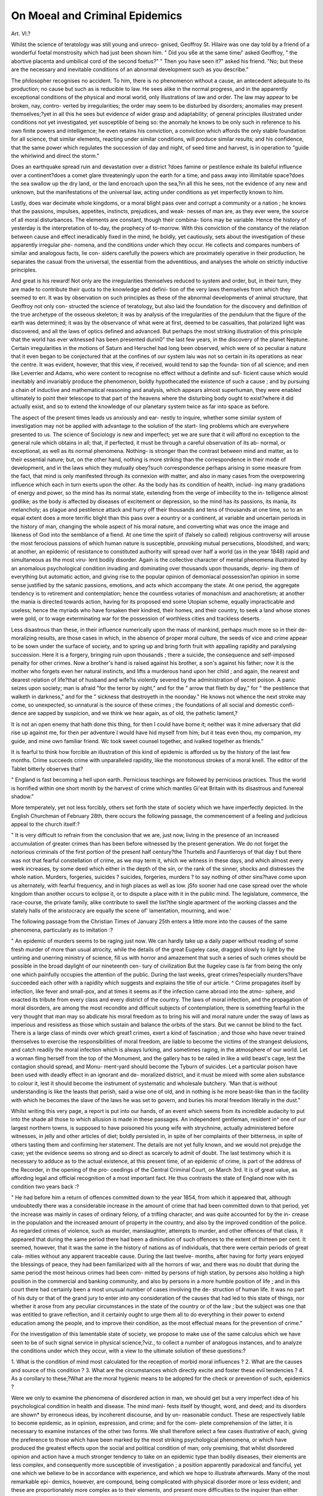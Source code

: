 On Moeal and Criminal Epidemics
=================================

Art. VI.?

Whilst the science of teratology was still young and unreco-
gnised, Geoffroy St. Hilaire was one day told by a friend of a
wonderful foetal monstrosity which had just been shown him.
" Did you s6e at the same time/' asked Geoffroy, " the abortive
placenta and umbilical cord of the second foetus?" " Then you
have seen it?" asked his friend. "No; but these are the
necessary and inevitable conditions of an abnormal development
such as you describe."

The philosopher recognises no accident. To him, there is no
phenomenon without a cause, an antecedent adequate to its
production; no cause but such as is reducible to law. He sees
alike in the normal progress, and in the apparently exceptional
conditions of the physical and moral world, only illustrations of
law and order. The law may appear to be broken, nay, contro-
verted by irregularities; the order may seem to be disturbed by
disorders; anomalies may present themselves;?yet in all this
he sees but evidence of wider grasp and adaptability; of general
principles illustrated under conditions not yet investigated, yet
susceptible of being so: the anomaly he knows to be only such
in reference to his own finite powers and intelligence; he even
retains his conviction, a conviction which affords the only stable
foundation for all science, that similar elements, reacting under
similar conditions, will produce similar results; and his confidence,
that the same power which regulates the succession of day and
night, of seed time and harvest, is in operation to "guide the
whirlwind and direct the storm."

Does an earthquake spread ruin and devastation over a district
?does famine or pestilence exhale its baleful influence over a
continent?does a comet glare threateningly upon the earth for
a time, and pass away into illimitable space?does the sea
swallow up the dry land, or the land encroach upon the sea,?in
all this he sees, not the evidence of any new and unknown, but
the manifestations of the universal law, acting under conditions
as yet imperfectly known to him.

Lastly, does war decimate whole kingdoms, or a moral blight
pass over and corrupt a community or a nation ; he knows that
the passions, impulses, appetites, instincts, prejudices, and weak-
nesses of man are, as they ever were, the source of all moral
disturbances. The elements are constant, though their combina-
tions may be variable. Hence the history of yesterday is the
interpretation of to-day, the prophecy of to-morrow. With this
conviction of the constancy of the relation between cause and
effect ineradicably fixed in the mind, he boldly, yet cautiously,
sets about the investigation of these apparently irregular phe-
nomena, and the conditions under which they occur. He collects
and compares numbers of similar and analogous facts, lie con-
siders carefully the powers which are proximately operative in
their production, he separates the casual from the universal, the
essential from the adventitious, and analyses the whole on
strictly inductive principles.

And great is his reward! Not only are the irregularities
themselves reduced to system and order, but, in their turn, they
are made to contribute their quota to the knowledge and defini-
tion of the very laws themselves from which they seemed to err.
It was by observation on such principles as these of the abnormal
developments of animal structure, that Geoffroy not only con-
structed the science of teratology, but also laid the foundation
for the discovery and definition of the true archetype of the
osseous skeleton; it was by analysis of the irregularities of the
pendulum that the figure of the earth was determined; it was by
the observance of what were at first, deemed to be casualties, that
polarized light was discovered, and all the laws of optics defined
and advanced. But perhaps the most striking illustration of this
principle that the world has ever witnessed has been presented
durin0" the last few years, in the discovery of the planet Neptune.
Certain irregularities in the motions of Saturn and Herschel had
long been observed, which were of so peculiar a nature that it even
began to be conjectured that at the confines of our system laiu was
not so certain in its operations as near the centre. It was evident,
however, that this view, if received, would tend to sap the founda-
tion of all science; and men like Leverrier and Adams, who
were content to recognise no effect without a definite and suf-
ficient cause which would inevitably and invariably produce the
phenomenon, boldly hypothecated the existence of such a cause ;
and by pursuing a chain of inductive and mathematical reasoning
and analysis, which appears almost superhuman, they were
enabled ultimately to point their telescope to that part of the
heavens where the disturbing body ought to exist?where it did
actually exist, and so to extend the knowledge of our planetary
system twice as far into space as before.

The aspect of the present times leads us anxiously and ear-
nestly to inquire, whether some similar system of investigation
may not be applied with advantage to the solution of the start-
ling problems which are everywhere presented to us. The science
of Sociology is new and imperfect; yet we are sure that it will
afford no exception to the general rule which obtains in all; that,
if perfected, it must be through a careful observation of its ab-
normal, or exceptional, as well as its normal phenomena. Nothing-
is stronger than the contrast between mind and matter, as to
their essential nature; but, on the other hand, nothing is more
striking than the correspondence in their mode of development,
and in the laws which they mutually obey?such correspondence
perhaps arising in some measure from the fact, that mind is only
manifested through its connexion with matter, and also in many
cases from the overpowering influence which each in turn exerts
upon the other. As the body has its condition of health, includ-
ing many gradations of energy and power, so the mind has its
normal state, extending from the verge of imbecility to the in-
telligence almost godlike; as the body is affected by diseases of
excitement or depression, so the mind has its passions, its mania,
its melancholy; as plague and pestilence attack and hurry off
their thousands and tens of thousands at one time, so to an
equal extent does a more terrific blight than this pass over a
eountry or a continent, at variable and uncertain periods in the
history of man, changing the whole aspect of his moral nature,
and converting what was once the image and likeness of God
into the semblance of a fiend. At one time the spirit of (falsely
so called) religious controversy will arouse the most ferocious
passions of which human nature is susceptible, provoking mutual
persecutions, bloodshed, and wars; at another, an epidemic of
resistance to constituted authority will spread over half a world
(as in the year 1848) rapid and simultaneous as the most viru-
lent bodily disorder. Again is the collective character of mental
phenomena illustrated by an anomalous psychological condition
invading and dominating over thousands upon thousands, depriv-
ing them of everything but automatic action, and giving rise to
the popular opinion of demoniacal possession?an opinion in some
sense justified by the satanic passions, emotions, and acts which
accompany the state. At one period, the aggregate tendency is
to retirement and contemplation; hence the countless votaries of
monachism and anachoretism; at another the mania is directed
towards action, having for its proposed end some Utopian scheme,
equally impracticable and useless; hence the myriads who have
forsaken their kindred, their homes, and their country, to seek a
land whose stones were gold, or to wage exterminating war for
the possession of worthless cities and trackless deserts.

Less disastrous than these, in their influence numerically upon
the mass of mankind, perhaps much more so in their de-
moralizing results, are those cases in which, in the absence of
proper moral culture, the seeds of vice and crime appear to be
sown under the surface of society, and to spring up and bring
forth fruit with appalling rapidity and paralysing succession.
Here it is a forgery, bringing ruin upon thousands ; there a
suicide, the consequence and self-imposed penalty for other
crimes. Now a brother's hand is raised against his brother, a
son's against his father; now it is the mother who forgets even
her natural instincts, and lifts a murderous hand upon her child ;
and again, the nearest and dearest relation of life?that of
husband and wife?is violently severed by the administration of
secret poison. A panic seizes upon society; man is afraid "for
the terror by night," and for the " arrow that flieth by day," for
" the pestilence that walketh in darkness," and for the " sickness
that destroyeth in the noonday." He knows not whence the
next stroke may come, so unexpected, so unnatural is the source
of these crimes ; the foundations of all social and domestic confi-
dence are sapped by suspicion, and we think we hear again, as of
old, the pathetic lament,?

It is not an open enemy that hath done this thing, for then I could
have borne it; neither was it mine adversary that did rise up against
me, for then per adventure I would have hid myself from him; but it
teas even thou, my companion, my guide, and mine own familiar
friend. Wc took sweet counsel together, and ivalked together as
friends."

It is fearful to think how forcible an illustration of this kind
of epidemic is afforded us by the history of the last few months.
Crime succeeds crime with unparalleled rapidity, like the
monotonous strokes of a moral knell. The editor of the Tablet
bitterly observes that?

" England is fast becoming a hell upon earth. Pernicious teachings
are followed by pernicious practices. Thus the world is horrified
within one short month by the harvest of crime which mantles Gi'eat
Britain with its disastrous and funereal shadow."

More temperately, yet not less forcibly, others set forth the
state of society which we have imperfectly depicted. In the
English Churchman of February 28th, there occurs the following
passage, the commencement of a feeling and judicious appeal to
the church itself:?

" It is very difficult to refrain from the conclusion that we are, just
now, living in the presence of an increased accumulation of greater
crimes than has been before witnessed by the present generation. We
do not forget the notorious criminals of the first portion of the
present half century?the Thurtells and Fauntleroys of that day f
but there was not that fearful constellation of crime, as we may
term it, which we witness in these days, and which almost every
week increases, by some deed which either in the depth of the sin,
or the rank of the sinner, shocks and distresses the whole nation.
Murders, forgeries, suicides ? suicides, forgeries, murders ? to say
nothing of other sins?have come upon us alternately, with fearful
frequency, and in high places as well as low. jSfo sooner had one
case spread over the whole kingdom than another occurs to eclipse
it, or to dispute a place with it in the public mind. The legislature,
commerce, the race-course, the private family, alike contribute to swell
the list?the single apartment of the working classes and the stately
halls of the aristocracy are equally the scene of' lamentation, mourning,
and woe.'

The following passage from the Christian Times of
January 25th enters a little more into the causes of the same
phenomena, particularly as to imitation :?

" An epidemic of murders seems to be raging just now. We can
hardly take up a daily paper without reading of some fresh murder of
more than usual atrocity, while the details of the great Eugeley case,
dragged slowly to light by the untiring and unerring ministry of
science, fill us with horror and amazement that such a series of such
crimes should be possible in the broad daylight of our nineteenth cen-
tury of civilization But the llugeley case is far from being the
only one which painfully occupies the attention of the public. During
the last weeks, great crimes?especially murders?have succeeded each
other with a rapidity which suggests and explains the title of our
article. ^ Crime propagates itself by infection, like fever and small-pox,
and at times it seems as if the infection came abroad into the atmo-
sphere, and exacted its tribute from every class and every district of
the country. The laws of moral infection, and the propagation of
moral disorders, are among the most recondite and difficult subjects
of contemplation; there is something fearful in the very thought
that man may so abdicate his moral freedom as to bring his will
and moral nature under the sway of laws as imperious and resistless
as those which sustain and balance the orbits of the stars. But we
cannot be blind to the fact. There is a large class of minds over which
great1 crimes, exert a kind of fascination ; and those who have never
trained themselves to exercise the responsibilities of moral freedom, are
liable to become the victims of the strangest delusions, and catch
readily the moral infection which is always lurking, and sometimes
raging, in the atmosphere of our world. Let a woman fling herself
from the top of the Monument, and the gallery has to be railed in
like a wild beast's cage, lest the contagion should spread, and Monu-
ment-yard should become the Tyburn of suicides. Let a particular
poison have been used with deadly effect in an ignorant and de-
moralized district, and it must be mixed with some alien substance
to colour it, lest it should become the instrument of systematic and
wholesale butchery. 'Man that is without understanding is like the
leasts that perish, said a wise one of old, and in nothing is he more
beast-like than in the facility with which he becomes the slave of
the laws he was set to govern, and buries his moral freedom literally
in the dust."

Whilst writing this very page, a report is put into our hands,
of an event which seems from its incredible audacity to put into
the shade all those to which allusion is made in these passages.
An independent gentleman, resident in^ one of our largest
northern towns, is supposed to have poisoned his young wife
with strychnine, actually administered before witnesses, in jelly
and other articles of diet; boldly persisted in, in spite of her
complaints of their bitterness, in spite of others tasting them
and confirming her statement. The details are not yet fully
known, and we would not prejudge the case; yet the evidence
seems so strong and so direct as scarcely to admit of doubt.
The last testimony which it is necessary to adduce as to the
actual existence, at this present time, of an epidemic of crime, is
part of the address of the Recorder, in the opening of the pro-
ceedings of the Central Criminal Court, on March 3rd. It is of
great value, as affording legal and official recognition of a most
important fact. He thus contrasts the state of England now with
its condition two years back :?

" He had before him a return of offences committed down to the year
1854, from which it appeared that, although undoubtedly there was a
considerable increase in the amount of crime that had been committed
down to that period, yet the increase was mainly in cases of ordinary
felony, of a trifling character, and was quite accounted for by the in-
crease in the population and the increased amount of property in the
country, and also by the improved condition of the police. As regarded
crimes of violence, such as murder, manslaughter, attempts to murder,
and other offences of that class, it appeared that during the same period
there had been a diminution of such offences to the extent of thirteen
per cent. It seemed, however, that it was the same in the history of
nations as of individuals, that there were certain periods of great cala-
mities without any apparent traceable cause. During the last twelve-
months, after having for forty years enjoyed the blessings of peace, they
had been familiarized with all the horrors of war, and there was no doubt
that during the same period the most heinous crimes had been com-
mitted by persons of high station, by persons also holding a high
position in the commercial and banking community, and also by
persons in a more humble position of life ; and in this court there
had certainly been a most unusual number of cases involving the de-
struction of human life. It was no part of his duty or that of the grand
jury to enter into any consideration of the causes that had led to this
state of things, nor whether it arose from any peculiar circumstances in
the state of the country or of the law ; but the subject was one that was
entitled to grave reflection, and it certainly ought to urge them all to
do everything in their power to extend education among the people,
and to improve their condition, as the most effectual means for the
prevention of crime."

For the investigation of this lamentable state of society, we
propose to make use of the same calculus which we have seen to
be of such signal service in physical science,?viz., to collect a
number of analogous instances, and to analyze the conditions
under which they occur, with a view to the ultimate solution of
these questions:?

1. What is the condition of mind most calculated for the
reception of morbid moral influences ?
2. What are the causes and source of this condition ?
3. What are the circumstances which directly excite and foster
these evil tendencies ?
4. As a corollary to these,?What are the moral hygienic
means to be adopted for the check or prevention of such,
epidemics ?

Were we only to examine the phenomena of disordered
action in man, we should get but a very imperfect idea of his
psychological condition in health and disease. The mind mani-
fests itself by thought, word, and deed; and its disorders are
shown* by erroneous ideas, by incoherent discourse, and by un-
reasonable conduct. These are respectively liable to become
epidemic, as in opinion, expression, and crime; and for the com-
plete comprehension of the latter, it is necessary to examine
instances of the other two forms. We shall therefore select a few
cases illustrative of each, giving the preference to those which
have been marked by the most striking psychological phenomena,
or which have produced the greatest effects upon the social and
political condition of man; only premising, that whilst disordered
opinion and action have a much stronger tendency to take on an
epidemic type than bodily diseases, their elements are less
complex, and consequently more susceptible of investigation ; a
position apparently paradoxical and fanciful, yet one which we
believe to be in accordance with experience, and which we hope
to illustrate afterwards. Many of the most remarkable epi-
demics, however, are compound, being complicated with physical
disorder more or less evident; and these are proportionately
more complex as to their elements, and present more difficulties
to the inquirer than either form taken separately.

Nations, like individuals, have their periods of insanity, excite-
ment, delusion, and recklessness.

" Whole communities suddenly fix their minds upon one object, and
go mad in its pursuit; millions of people become simultaneously im-
pressed with one delusion. We see one nation, from its highest to its
lowest members, with a fierce desire for military glory ; another as
suddenly becomes crazed upon a religious scruple; and neither of them
recovers its senses until it has shed rivers of blood, and sowed a
harvest of groans and tears to be reaped by its posterity."*

Pseudo-religion, opinion _ practical or speculative, life, pro-
perty, emotion, all become in turn the subject or the motive for
a maniacal epidemic. These collective or imitative tendencies
appeared very early in the world's history. According to Mai-
monides, the earth had not been peopled 300 years when all
turned with one accord to idolatry.. Though his account is some-
what fanciful, yet it affords a very probable theory of the origin
of the class of delusions which, in one form or other, have_kept
possession of mankind ever since.

" In those days the sons of Adam erred with great error, and the
counsel of the wise men became brutish; and their error was this:
they said, ' Forasmuch as Grod hath created these stars and spheres to
cjovem the world, and set them on high, it is meet that men should
laud and glorify and give them honour.' When this thing was come
up into their hearts, they began to build temples unto the stars, and
to offer sacrifice unto them, and to worship before them ; and this was
the root of idolatry. And after this they began to make images of
the stars, in temples and under trees, and assembled together and
worshipped them. And this thing teas spread through all the world;
so in process of time the glorious and fearful Name was forgotten."?
Maim. In Mishn.

Such was the first origin of idolatry and image worship. After
the flood the same tendency was quickly manifested, but under
circumstances which indicated a far greater moral perversion
and psychical deterioration than before; for this second falling
away was especially amongst a chosen people, who had witnessed
repeated instances of power which they knew could not reside in
wood and stone. " These be thy gods, O Israel," said one, with
the bitterest irony, " which brought thee up out of the land of
Egypt," pointing to the golden calf which he had been compelled
to"make. How severely were they satirized by their own pro-
* Mackay's " Popular Delusions."

phets ! Idolatry had now taken on its three typical forms?the
worship of imaginary powers, of carved images, and of the ani-
mate and inanimate objects of nature.

" I xoent in and saiv ; and behold every form of creeping things and
abominable beasts, and all the idols of the house of Israel, portrayed
upon the wall round about. And there stood before them seventy men
of the ancients of the house of Israel, icith every man his censer in his
hand; and a thick cloud of incense went up. And he brought me to
the gate ; and behold there sat women weeping for Tammuz (probably
Adonis). And he brought me to the inner court; and behold there
were men with their backs to the temple, and their faces toward the
east, and they worshipped the sun."

The same tendency is indicated in Isaiah's withering sarcasm:
" lie planteth an ash, and the rain doth nourish it. Then shall it
be for a man to burn ; for he will take thereof and ivarm himself; yea,
he kindleth it and baketh bread; yea, he maJceth a god and worshippeth
it; he maketh it a graven image andfalleth down thereto. He burnetii
part thereof in the fire; with part thereof he roasteth roast, and is
satisfied. And the residue thereof he maketh a god; he falleth down
and worshippeth it, and prayeth unto it, and saith, Deliver me, for
thou art my god

And to these imaginary deities they sacrificed their sons and
their daughters, causing them to pass through the fire. The
epidemic of speculative opinion, followed naturally by actual
crime, spread over the face of the whole earth; and in this general
falling away we find all the elements of the floods of crime
which at variable periods since then have well-nigh submerged
the moral world. What the condition of the earth was as to
general morals and tendencies just before the Christian era, we
may indicate by selecting the most refined and civilized of the
cities, Rome; and giving the impressions of their own writers,
and in their own language, for the vices alluded to are too gross
to be completely unveiled :?

" Cum leno accipiat mocelli bona, si capiendi
Jus nullum uxori, doctus spectare lacunar,
Doetus et ad calicem vigilanti stertere naso ;
Cum fas esse putet curam sperare cohortis,
Qui bona donavit praesepibus, "
And as to the reward of merit, and the mode in which public
trust was bestowed :?
" Aude aliquid brevibus Gryaris et carcere dignum,
Si vis esse aliquis ; probitas laudatur, et alget."

quando uberior vitiorum copia? quando
Major avaritise patuit sinus ?

But even under this thin veil we may not sully our page with
quotations illustrative of the special and universal vices of this
vaunted era.

In such a profligate time was Christianity introduced into the-
world ; and for once at least in the world's history the tendency
of the human mind to receive opinions collectively was directed
in a right channel. Promulgated by a few unlettered men?

opposed with all the violence of a corrupt priesthood and a pagan
court upholding doctrines which human nature felt to be
humiliating?persecuted even to the death?Christianity tri-
umphed, and became the religion of the civilized world. But it
was not for long that its purity was preserved; errors and heresies
crept in; and the doctrines which preached peace on earth and
goodwill towards men, were made the pretext for passions the
fiercest, persecutions the most diabolical, and wars the most san-
guinary that the earth has ever witnessed. There is no wrath
and bitterness equal to that which arises in (so-called) religious
controversy. Each opinion once promulgated spread like an
epidemic, and parties were found to murder each other in sup-
port of their respective views, with the more zeal and impla-
cability, the more incomprehensible and less important was the
subject of dispute. Ultimately the Christian and the heathen
could live without mutual persecution ; but the Monothelite and
and the Monophysite, the Pelagian and the Arian, ever viewed
each other with the most uncompromising hostility.

It would require a large volume even to mention the names
of the controversies which for centuries shook the church even to
its foundations; we can but briefly allude to a few events, re-
markable for their psychical characteristics, their rapid spread,
or their bearing upon epidemics of later times.

The Gnostics of the second century originated from the at-
tempt to combine the philosophy of the heathen world with the
faith of the Christian. This, as well as the sect of the Mani-
cheans, which arose in the third century, was chiefly remarkable
for the incredible rapidity with which it spread, and for its per-
sistency in spite of the severest methods used for its extirpation.

The fourth century is remarkable for the rapid increase of
superstition, the reinstitution of image worship, the adoration
paid to relics, and the many pious frauds, as they have been
termed, of the monks. At this time, too, originated that re-
markable and long-standing epidemic, which has ever since
exercised so powerful an influence over domestic relations and the
world generally?that of Monachism. Owing to the prevalence
of a certain mystical preaching, vast numbers of men and women
withdrew themselves from all society, endeavouring to live by
contemplation alone, and mortifying the body by hunger, thirst,
and labour. They were gradually reduced to system by Antony,
who prescribed rules for their conduct. Some, as the Ana-
cliorites, resisted all rule, lived separately, frequented the wildest
deserts, fed upon roots, and slept wherever the night overtook
them; and all this to avoid the sight of their fellow-creatures.
Other sects, as the Sarabaites, were guilty of the most licentious
practices, and were indeed profligates of the most abandoned
kind.

The fifth century produced one of the most extraordinary and
ridiculous manias that can well be conceived. Simeon, a monk,
adopted, as a mark of especial sanctity, the singular device of
spending thirty-seven years of his life on the top of a high pillar.
" Seduced by a false ambition, and utterly ignorant of true religion,
many of the inhabitants of Syria and Palestine followed the example
of this fanatic ; and what is almost incredible, this practice continued
in vogue till the twelfth century."?Mosheim, jEccles. Hist.

The rise and spread of Mahometanism in the seventh century
is one of the most remarkable instances of the rapid propagation
of ideas and principles. Doubtless the terror of Mahomet's arms,
and his repeated victories, were very irresistible arguments ; but
at the same time his law was wonderfully adapted to the corrupt
nature of man ; its requirements were few and easy, its articles of
faith simple, and its promised rewards marvellously acceptable
to the manners and customs of the Eastern nations, and their
favourite vices. " It is to be observed," says Mosheim, " further,
that the gross ignorance under which the Arabians, Syrians,
and Persians, and the greater part of the Eastern nations,
laboured at this time, rendered many an easy prey to the arti-
fice and eloquence of this bold adventurer." When we add to
this the dissensions and animosities amongst the Greeks, Nes-
torians, and others, which filled the East with carnage, assassina-
tions, and other enormities, such as made the very name of
Christianity detestable, we may cease to wonder at the spread of
of any new religion. Will not an attentive consideration of these
reasons in the aggregate suggest to the reflective mind the
source of some of the remarkable heresies of the present day, as
our Mormonism and Socialism, and the German Apostolico-
Baptism ??The epidemic of the eighth century was a violent
contest, which overspread the whole Christian world, between
* Trench, in his "Lectures on Words," has some remarks on this point of great
interest.

"This is a notable example of the manner in which moral contagion, spreading
from heart and manners, invades the popular language in the use, or rather mis-
use, of the word ' religion.' In these times, ' a religious person' did not mean one
who felt and allowed the bonds that bound him to God and his fellows, but one
who had taken peculiar vows upon him. A ' religious' house did not mean in the
Church of Rome a Christian household ordered in the fear of God, but a house in
which persons were gathered together according to the rule of some man. What
an awful light does this one word, so used, throw upon the entire state of mind
and habits of thought in those ages !"
the Iconoduli and the Iconoclast?, concerning image worship,
as their names imply. The ninth century presents to us the
origin of the trials of innocence, which for ages continued so
popular?by water, by single combat, by the fire ordeal, and by
the cross.

The first is of great interest, as being afterwards so universally
made use of, in the detection of supposed witches. The person
suspected of any crime was thrown into water, the right hand
bound to the left foot; if he sank, he was esteemed innocent; if
he floated, it was evidence of guilt. In the trial by duel, the
survivor was considered to have proved his innocence. In the
fire-ordeal, the accused person walked barefoot on heated plough-
shares, or held a ball of red-hot iron in his hand ; if innocent, these
feats would be accomplished without injury. In the last form of
trial, that by the cross, the contending parties were made to
stretch out their arms, and he that could continue in this pos-
ture the longest gained his cause.* The universal belief in the
infallibility of these tests is not the least singular feature in the
mental aspect of these ages.

In the tenth century a strange panic seized upon men's minds,
and produced the most disastrous effects. They conceived that the
end of the world was close at hand, and vast multitudes forsook all
their civil and domestic ties, gave their property to the church, and
repaired to Palestine, where they imagined they should be safer
than elsewhere. An eclipse of the sun or moon was considered
as the immediate precursor of the end of all things; the cities
were forsaken, and the wretched inhabitants did actually hide
themselves in caves and rocks. Others attempted to bribe the
Deity, by great gifts to the church; others pulled down palaces
and temples, saying that they were of no more use. " In a word,
no language is sufficient to express the confusion and despair
that tormented the minds of miserable mortals on this occasion/'
Consequent upon this was perhaps the most extraordinary
epidemic into which fanaticism ever ran. We have said that
vast multitudes left their homes to go to the Holy Land : not a
meteor fell across the sky, but sent whole hordes on the same
delusive errand. The hardships they suffered on the way were
almost incredible; yet they were exceeded by those experienced
from the Turks when they reached their destination. Perse-
cution of every kind awaited them; they were plundered and
beaten, and not allowed in most instances to enter Jerusalem.
By degrees, this particular epidemic dread began to subside, and
some of these pilgrims returned to Europe full of the indigni-
ties which they had received. Amongst them was an enthusiastic
and eloquent, perhaps half crazy monk, Peter the Hermit, who,
* A different account of the test of the cross is given by many writers, but this
appears to have been the original one.

on his return, convulsed Europe by his preaching and his story of
their wrongs. Then resulted a scene such as the world had never
witnessed. In the insane idea of wresting Palestine from the
Turks, countless myriads of fanatics left their homes, and tra-
versed Europe under circumstances unparalleled in the history
of man. Why should we dwell upon the details of the Crusades?
Hundreds of thousands perished on the way; the roads and fields
were heaped up with corpses; the rivers were dyed for miles
with their blood. Yet again and again schemes for the accom-
plishment of the same purpose were adopted: now the elements
were the lowest and vilest of the people?now the flower of
Europe's chivalry,?and again thousands of children formed a
separate crusade of their own. Millions of treasure were ex-
pended, and two millions of lives sacrificed, in the two hundred
years during which this disastrous moral epidemic prevailed.
And this ended!?the philanthropist would fain hope that such
a fearful convulsion would not pass without some purification of
the atmosphere.

Scarcely had the excitement of Europe subsided when another
scourge made its appearance. The great Plague, or Black Death,
of the fourteenth century, appeared in 1333 in China, and passing
over Asia westward, and over Europe and Africa, carried off about
one-fourth of the people. In Europe alone it is supposed that
twenty-five millions fell victims to this fearful pestilence.
All epidemic diseases have their moral aspect; and this one
was attended by a constellation of fanaticisms and delusions
such as man has never witnessed before or since. The belief in
witchcraft was already very prevalent, and there had been some
isolated persecutions directed towards it. But the specific moral
aberrations connected with this period were:?
1. The rise and spread of the Flagellants, or Whippers.
2. The wholesale murder of the Jews, on the suspicion of
having poisoned the water.
3. The dancing mania.

The compound aspect of these three has more than an ordi-
nary interest to the philosophic mind, arising from the fact, that
although the first two appear to be of a strictly 'psychical nature,
a somatic origin is indicated, from their extremely close con-
nexion with the latter, which was accompanied by the most
striking and uniform physical derangements, very analogous to
the phenomena of hysteria. The sect of the dancers, indeed,
seems to serve as a connecting link between mental and bodily
affections, and to lead by a natural transition to many of the
convulsive forms of religious worship with which the present
century is familiar, as the Jumpers, the Shakers, the preaching
The primary notion of the " Whippers" may be traced to the
fact, that for ages flagellation had been considered by the Church
the most appropriate punishment and atonement for vice. Horri-
fied by the ravages of the plague, in deadly terror of its advances,
the people thought to stop the vengeance (as it was supposed) of
Heaven by mortifications and penance. Almost simultaneously,
in many parts of Hungary and Germany, large masses of the
lowest orders of the people formed themselves into bodies, which
marched in procession through the cities, robed in sombre ap-
parel, covered with red crosses, bearing triple knotted scourges,
in which points of iron were fixed.

" It was not merely some individual parts of the country which
fostered them: all Germany, Hungary, Poland, Bohemia, Silesia, and
Flanders did homage to the mania. Ihe influence of this fanaticism
was great and threatening; resembling the excitement which called
all the inhabitants of Europe into the Deserts of Syria and Palestine
250 years before."?Hecker.

They performed penance twice a day, scourging themselves
and each other till the blood streamed from them; and this they
blasphemously said was mixed with the blood of the Saviour.
Flagellation was held to be superior to, and to supersede all
other observances; the priests were forsaken, and these "Brethren
of the Cross" absolved each other, and took possession of the
churches, where their enthusiastic songs affected greatly the
minds of the people.

As might be expected, all this speedily resolved itself into
licentiousness and crime. The Church and the secular arm com-
bined to put a stop to this universal phrenzy; veneration turned,
in many places, into persecution, and public burnings of the chief
instigators of the riots became common. During this and the
early part of the next century a constant contest was carried on
with them, but the sect was found most difficult to eradicate.
Simultaneously with these proceedings, was instituted a bloody
and barbarous persecution of the Jews. Amongst the other
absurd conjectures as to the source of the terrible pestilence
which was everywhere raging, the Jews were supposed to have
poisoned the wells or infected the air. They were pursued with
relentless cruelty?tortured, in many instances, into a confession
of crimes which had never been committed, and then burnt alive.
11 Whenever they were not burnt, they were at least banished; and
so, being compelled to wander about, they fell into the hands of the
country3people, who, without humanity, persecuted them with fire
and sword."?Hecker's JEpid.

In some places, driven to desperation, the Jews fired their
own quarter of the town, and so perished. At Strasbourg, 2000
were burnt alive in their own burial-ground. In Mayence, it is
supposed that 12,000 Jews were slaughtered by the Flagellants.
" At Eslingen, the whole Jewish community burned themselves in
their synagogue; and mothers were seen throwing their own children
on the pile, to prevent their being baptized, and then precipitating
themselves into the flames."?Hecker.

A singular feature presents itself in the progress of this epi-
demic persecution, as in that of witches, to be shortly noticed,?
viz., that after the rage had lasted some time, many confessed
voluntarily, and without torture, to the crimes of which their
countrymen were accused; and it even appears probable that
some actually attempted to commit them by putting certain
poisons into the waters. Apparently an irresistible impulse leads
to acts of this nature, from the constant dwelling of the mind
upon the accusations and reports on the subject. We meet with
analogous instances in all epidemics of crime, and it is not un-
frequent to meet with those who, from a morbid desire for
notoriety, will insist upon confessing crimes which have evi-
dently not been perpetrated, such as the murder of people still
living.

The humanity and good sense of Clement A' I. at last succeeded
in putting a stop to this wholesale butchery; but it was not till
after scores of thousands had fallen victims to the insane and
cruel delusion.

The Dancing Mania next claims attention. In his preface to
an account of this affection, Hecker makes some interesting
reflections, which we here quote :?

" These diseases afford a deep insight into the workings of the human
mind in a state of society; they expose a vulnerable part of man,?the
instinct of imitation,?and are therefore a ery nearly connected with
human life in the aggregate. It appeared worth while to describe
diseases which are propagated 011 the beams of light, on the wings of
thought, which convulse the mind by the excitement of the senses, and
wonderfully affect the nerves, the media of its will and feelings. It
seemed worth while to attempt to place these disorders between
the epidemics of a less refined origin, which affect the body more
than the soul, and all those passions and emotions which border
on the vast domain of disease, ready at every moment to pass the
boundary."

About 1374, at Aix-la-Chapelle, the singular spectacle was
presented, of groups of men and women, who would join hands,
forming a circle, and dance for hours together in wild delirium,
till they fell to the ground utterly exhausted.

" They then (says Hecker) complained of extreme oppression, and
groaned as if in the agonies of death, until they were swathed in cloths
bound tightly round their waists,?a practice resorted to on account of
the tympany which followed these spasmodic ravings; hut the by-
standers frequently relieved patients in a less artificial manner, by
thumping and trampling upon the parts affected."

It seems that in this and the analogous affections,?the
preaching mania in Sweden, _ the convulsive disorders in Shet-
land, and the convulsionnaires in Franee,?the most brutally
violent means were adopted for the removal of this tympany,
not only without pain to the sufferer, but with actual temporary
relief. Keferring to this last class, M. Littre says:

Ni les distensions ou les pressions a l'aide d'hommes vigoureux, ni
les supplices de l'estrapade, ni les coups portes avec des barres ou des
instruments lourds et contondans, n'etaient capables de leser, de
meurtrir, d'estropier les victimes volontaires." *

Many called out for heavy weights to be thrown upon them,
and for the blows to be administered with more force upon the
abdomen. A stone about thirty pounds in weight, called a pebble,
was in frequent use for this purpose.

This dancing mania rapidly spread over the Netherlands,
which were overrun with troops of half-naked dancers.

" At length the increasing number of the affected attracted no less
anxiety than the attention that was paid to them. They took poses-
sion of the religious houses, processions were instituted, masses were said
for them, and the disease?of the demoniac origin of which no one enter-
tained the least doubt?excited everywhere astonishment and horror.
They were much irritated at the sight of red colours, the influence of
which on the disordered nerves might lead us to imagine an extraordi-
nary accordance between this spasmodic malady and the condition of
infuriated animals."?Hecker, p. 89.

In this, as in all other epidemics, opportunity was found for
the wildest licentiousness; gross impostures mixed with the
real disease, and ultimately the resultant vices excited the in-
dignation of clergy and laity, who united to put a stop to the
disorders.

'? Meantime, the plague crept on, and found abundant food in the tone
of thought which prevailed in the fourteenth and fifteenth centuries,
causing a permanent disorder of the mind, and exhibiting, in those
cities to whose inhabitants it was a novelty, scenes as strange as they
were detestable."?Hecker.

Nothing affords a more striking illustration of the tendency
which opinion, emotion, and action have, to take on a collective
aspect, than the subject of Witchcraft, whether considered as
to its millions of votaries, its tens of thousands of persecutors, its
myriads of victims, or the curious psychological phenomena developed by the mutual reactions of these.

Europe for two centuries and a half brooded upon the idea, not only
that parted spirits walked the earth to meddle in the affairs of men, hut
that men had power to summon evil spirits to their aid to work woe
upon their fellows. An epidemic terror seized upon the nations; no
man thought himself secure, either in his person or his possessions,
from the machinations of the devil and his agents. Every calamity
that hefel him he attributed to a witch. France, Italy, Germany,
England, Scotland, and the far North, successively ran mad upon this
subject?thousands upon thousands of unhappy persons fell victims to
this cruel and absurd delusion."?Mackay's Popular Delusions.
The summary of belief was something to this effect. At the
command of any one who would sell his soul, in exchange for
certain services during a stated period, there were innumerable
demons?Wierus says only 7,405,926?incubi and succubi, that
is, male and female, taking on various forms, according to the
circumstances required?but if human, always imperfect in some
respect.

They were bound to obey any order, except to do good, in
which case they disobeyed, and visited their displeasure upon the
offender. At uncertain intervals?generally on the Friday night
?there were meetings, called the " Sabbath," at which those who
in the intervals had done sufficient evil were rewarded, and those
who had not, received chastisement from Satan himself, who
flogged them till they could neither sit nor stand. New-comers
were admitted by the ceremony of denying their salvation, spitting
upon the Bible, and vowing obedience to " the master." Their
amusement on these occasions was a dance of toads?their ban-
quet, things too disgusting to mention. A general examination
was made to know if each possessed "the mark," by which they
were recognised as the " Devil's own." This mark was insensible
to pain. Those who had it not, then received it. When the
cock crew, the Sabbath ended, and all disappeared.

The persecutions on account of witchcraft were carried on from
various motives?political, as in the extermination of the Sted-
inger in 1234, by Frederic II., assisted by the Duke of Brabant
and others ; and in that of the Templars, accused of sorcery by
Philip IV. of France and burned; religious, as in the persecu-
tions of the Waldenses under this pretext; and superstitious, as
in the innumerable trials for witchcraft with which the middle
ages abound. It is computed that during the prevalence of this
epidemic, at least one hundred thousand persons were burnt as
witches or sorcerers.

Illustrative of the strange psychological phenomena manifested
in the votaries of this belief, and their collective character, we
quote some facts and observations from a profoundly philosophic
article in the Revue des Deux Mondes for February ] 5th, by
M. Littre. It will save repetition to remark, first, that there is
a singular uniformity in the confessions of those accused ; second,
that although many confessions were elicited by torture, and
many made through dread of torture, yet due allowance made
for all these, there remain many who confessed voluntarily, and
manifested pride in their supposed powers ; speaking with delight
of their enjoyments at ' the Sabbath," and longing to be burned
that they might constantly enjoy "the masters society"
Under the pontificate of Julius II., many thousands of persons
were burnt, who confessed freely, that in the form of cats they
were in the constant habit of destroying children.* M. Littr^
on this makes the following striking observations:

" In this fact, for which during many years the pile was constantly
erected, we remark at first one prominent phenomenon, i.e., its collective
character. All the sorcerers say that they were changed into cats;
and this in spite of the punishment which awaits them ; they accuse
themselves of homicides without number.^ In confirmation, the
mothers notice spots of blood on the dead children ; the fathers speak
of strangely pertinacious cats about the house, to all this tragedy,
so well attested on all parts?sealed by confession, certified by solemn
inquisition?there fails but one thing: in spite of the assassinations of
so many children, the mortality is not increased, nor the district
depopulated."

In the sixteenth century, the nuns of a certain convent were
all seized with a kind of hysterical affection. Naturally they
were bewitched, and victims had to be burned before they were
cured.

In Lorraine, from 1580 to 1595, about nine hundred persons
were burnt on this pretext. They all saw the Devil near them
even whilst the torture was being inflicted, endeavouring, in his
way, to comfort them. In Labourd, about the beginning of the
seventeenth centuiy, the confessions of the accused are still more
remarkable:?

" La plupart parlaient avec une expression passionnee des sensations
eprouvees au Sabbat; ils peignaient en termes licencieux leur enivre-
ment; beaucoup declaraient etre presentement trop bien habitues a. la
societe du diable pour redouter les tourments d'enfer; souffrant fort
joyeusement qu'on leur fit leur proces, tant elles avaient hate d'etre
avec le diable; elles s'impatientaient de temoigner combien elles de-
* The witch mania may be considered to have first fairly set in in 1488, when
Pope Innocent VIII. launched his terrible manifesto against them. In this cele-
brated bull he called upon all the princes of Europe to assist in extirpating this
crime, by means of which all manner of wickedness was wrought. He also
appointed inquisitors in every country, armed with little less^ than apostolic power,
to try and punish the accused. Naturally this crusade against a supposed crime
propagated it, and wonderfully deepened the belief in the minds of the people.
siraient souffrir pour lui, et elles trouvaient fort etrange qu'une chose si
agreable fut puni."

It is unnecessary further to multiply instances ; we have said
enough to illustrate the eminently collective character of these
phenomena?"seizing upon great numbers simultaneously, and
subjugating them to the same class of sensations and actions,
finally passing away, and leaving no trace, save the remembrance
of their singularity, and the difficult}7, of theorizing upon them."
We can scarcely persuade ourselves that some of the so-
designated " spiritual" manifestations of our own times are less
absurd or dangerous than those just quoted. In concluding this
branch of the subject, one or two general observations suggest
themselves which are both of speculative and practical interest.
1. The immense number of convictions and executions for
witchcraft are easily accounted for, when we consider the rules
and tests for the detection of the supposed crime. These, it is
well known, were so devised as to reflect no discredit on the
accuser in case of failure, but to admit no loophole of escape for
the accused.

2. In addition to the surprising uniformity of the confessions,
there is another evidence of the strength and persistency of the
delusion. When the mania for witch-extermination had begun
to subside, and men were more anxious to acquit than condemn,
there were found numbers who voluntarily accused themselves
of crimes evidently not committed, as of the murder of people
still living, and of having attended at the "Sabbath" during
nights when the strictest watch had been kept upon them, and
it was evident they had never quitted their room.

3. and lastly. The most remarkable consideration of all is this
?and it shows forcibly the inconsequence of the whole business.
These people, who could raise tempests, who partook of the power
of the Prince of Darkness, who could work their will amongst
the elements?they had neither riches, nor power, nor grandeur;
they, who could change their form at pleasure, could ride through
the air, and pass through keyholes and crevices, and up chimneys
at will?these very people could not preserve themselves from a
painful and ignominious death.

The epidemics of the sixteenth, seventeenth, and eighteenth
centuries we can but name in passing. The sixteenth was emi-
nently reformative, and never, not even in the sixth and seventh
centuries, did polemic rage burn more hotly than during this
period : the specific fanaticism was that of the Anabaptists, who,
under the pretext of zeal, kept Europe in an uproar.

The seventeenth century in England and the eighteenth in
France present striking analogies to each other in their broad fea-
tures of resistance to authority. In each case, the entire national
mind, in all its manifestations, thought, expression, emotion, and
action, was disturbed to the very foundation. In each there was a
period of luxuriant literature, followed by deep thought amongst
the masses. In each, prolonged thought excited emotion; and this
in its turn produced action, reaction, violence, anarchy, despotism.
In each case, after peace was restored, there was another phase
of literature, remarkable for its immorality* The eighteenth
century also presented two of the most frantic commercial manias
that the world has ever witnessed?in France, Law's Bank and
Missisippi scheme; in England, the South Sea scheme. It is
impossible even to glance at the nature of these projects, or to
describe the excitement caused by their rise and progress?the
desperation and ruin consequent upon their failure. They were
instituted in the same year; the two nations went mad simul-
taneously; and in the same year, 1721, both broke down, reducing
thousands of families to beggary. Each gave rise to innumerable
other bubbles, none of which were too absurd to be adopted. At
one time, eighty-six of these undertakings were declared illegal
by the Committee of the House of Commons, and abolished
accordingly. Number seventeen jn this list will serve as a fair
sample of the credulity of the period. It was entitled: "A
company for carrying on an undertaking of great advantage, but
nobody to know what it is!" The projector of this cleared
2000?. in five hours, and decamped.

When remarking upon the mental aberrations of our own
century, the nineteenth, M. Emile Montegut observes:
" lis n'ont plus le fanatisme revolutionnaire de leurs peres, et ce
n'est pas eux qui demanderaient a etrangler le dernier roi avec les
entrailles du dernier pretre!"

True?and fortunate as true?our tendencies are not so rabid;
yet we take our part bravely in the insanities of our race. There
are few of the manias which have been already noticed that have
not their representatives in the present age. Penance, morti-
fications, and dancing?panic-terror, witchcraft, and commercial
speculation run wild?a revolutionary madness pervading an
entire continent,?we seem to be taking a resume of the world's
follies and crimes. But one morbid tendency stands out in bold
relief from the rest?that of spiritualistic fanaticism, as set forth
by jumpers, shakers, apostle-baptists, socialists, mormons, spirit-
rappers, and a crowd of other sects, each claiming exclusive
possession of the truth. Each one might well require a volume
to relate their history and doings. We will but briefly notice
1 * For an account of the causes of this state of literature in England, see Macau-
lay's " Hist of Eng." vol. i. p. 399, et seq. The corresponding condition in
France is alluded to in Alison's "Hist, of Europe from 1815 to 1852," vol. v.
two, which are remarkable for the strange social and civil effects
produced by them upon our transatlantic brethren.

Joseph Smith, the inventor of mormonism, which has now
its tens of thousands of votaries encamped in the valley of the
Salt Lake, was a man from amongst the lowest of the people.
His character is naively described by M. Montegut, as not
possessing precisely the innocence of a virgin! According to
the same authority, he was of licentious manners, an audacious
liar, a bankrupt, an adulterer, a murderer. The following
passage would lose by translation, and affords matter for pro-
found thought:

" Eh quoi! peut dire un sceptique, voila un homme notoireinent
connu pour le dernier des mecreans et des coquins; un homme d'une
education vicieuse, d'une intelligence mediocre, d'une ame rapace, et
grossierement sensuelle; un homme qui se recommande simplement
par un appetit solide, un front d'airain, des doigts croclius et agiles;
cet homme reussit, non pas a voler une compagnie d'actionnaires ou a
inventer un moyen subtil d'ouvrir les serrures, mais a fonder une reli-
gion, et a entrainer sur ses pas de grandes multitudes qui reverent son
nom! II publie une fausse Bible, on l'accepte pour vraie: il se donne
pour le prophete de Dieu, et il le fait croire sans trop de difficulty; il
etablit des dogmes qui blessent tous les sentiments de liberte des
Americains, et il trouve des Americains pour accepter ses dogmes; il
proclame la decheance de la femme dans un pays ou elle est plus veri-
tablement souveraine que dans aucune contree de 1'Europe, et il se
rencontre des femmes pour venir se remettre entre ses mains !"*
Add to this, that, professing to live in such sanctity and close
communion with God as to be able to raise the dead, his life was
one of the most open profligacy, with details too sickening to men-
tion, and that his followers are numbered by myriads,?and we
have a sufficiently curious yet melancholy example of the credulity
of large masses. The religion professed is eminently eclectic; each
previous one contributing that part which is most acceptable to
the appetites and passions of man. We cannot enter further
into detail; sufficient has been said to vindicate the collective
character of this delusion.

The next epidemic which we have to notice is still more ex-
traordinary in its psychological relations, and forms an appropriate
climax to this part of our sketch.

The Spirit Faith in America is computed to embrace two
millions of believers, and hundreds of thousands in other lands,
with 20,000 mediums. It appears that these include men in all
ranks of society, from the highest to the lowest. Many of the facts
related imperatively demand that we should consider this as a de-
lusion, not altogether an imposture, especially the consideration
of the number who have gone insane on the subject. It is said that
amongst the lunatics confined in public asylums in the United
States, there are 7520 who who have become such entirely owing
to this " spirit faith." The spiritualist has no fixed creed, but
finds his " articles" as he advances. The fundamental belief is
in their communication with disembodied spirits through the
means of wiediuYYis?persons who are sensible of the presence
of these spirits, and can learn and interpret their will. There
are "rapping mediums," whose mode of action is sufficiently
well known ; there are the " writing mediums," who in a kind of
cataleptic trance write down the communications of the spirits.
There are also the " speaking mediums." On these last, M. Littre
has the following remarks :?

" Ceux-ci sont ties veritables pythonesses ; d'une voix souvent diffe-
rente de la leur, ils prononcent des paroles qui leur sont inspirees, ou qui
sont mises directement dans leur Louche. Cette passivete a ete notee
chez les convulsionnaires. Plusieurs parlaient comme si les levres, la
langue, tous les organes de la prononciation eussent ete remues et mis
en action par une force etrangere; dans 1 abondance de leur eloquence,
ils leur semblaient qu'ils dobitaient des idees qui ne leur appartenaient
aueunement, et dont ils n'acqueraient la connaissance qu au moment
ou leurs oreilles etaient frappees par le son des mots. ^ Une des pro-
phetesses disait, et ce qu'elle declarait s'appliquait a des milliers
d'autres?' Je sens que l'esprit divin forme dans ma bouclie les paroles
qu'il me veut faire prononcer. Pendant que jeparle, mon esprit fait
attention a ce que ma Louche prononce, comme si c'etait un discours
recite par un autre.'

Interpreted by these three orders of media, the spirits give
information on all subjects upon which they are consulted,?
religious, social, political, or medical. They relate past events,
interpret present ones, and prophesy the future. It would appear,
however, that the spirits have not all the wisdom popularly attri-
buted to " ghosts, for they make frequent mistakes both as to
past and present, whilst their knowledge of the future is dealt
out economically and oracularly. Their religious instructions are
involved in a vague mysticism, and their social, domestic, and
political directions would, if followed, often lead to remediless
confusion. It is, nevertheless, a thriving trade, for the revela-
tions of the invisible world are made a matter of merchandise,
and as publicly advertised as any other quack medicine !
These phenomena are closely allied, on the one hand, with
those of trance and hysteria, and on the other with those of
witchcraft and demoniacal possession, of the prophecies of Ce-
vennes, the " preachings of Sweden, the apostle-baptists of
Oermany, and the convulsionaries of St. Mddard.

M. Littrd suggests an ingenious theory of their somatic origin,
which we shall endeavour to condense. He entirely disbelieves,
in the outset, in their spiritual origin,?first, from the smallness
and absurdity of the results produced ; secondly, because all the
manifestations are such as, in a sporadic form, are well known,
and recognised as the normal symptoms of certain pathological
conditions of the nervous centres.

These phenomena are all resolvable into disorders of the senses,
muscular actions, and intelligence; and M. Littre shows first
how these may all be affected by well-known physical agents,
producing certain definite physiological results. Thus illusions
of the eye may be produced by belladonna,?those of the ear by
large doses of quinine. The muscular system may be convul-
sively affected by the administration of strychnine, whilst a
general modification (or even aberration) of the intelligence and.
the emotions, is producible at will, by the use of opium, hachish,
and other narcotics.

These results are all physical,?they are likewise all special,
definite, and constant. Whence it may be considered as ascer-
tained,?

(1) That a certain physiological (or pathological) condition
of the nervous centres is connected with illusions.
But (2) it is well known that whatever subjective sensations
may be produced by external agency may also be produced by
internal changes,?i. e., changes in the organs themselves. Thus,
from congestion and other causes, the eye may perceive light,
the ear may perceive sound, without those being actually present;
and so with the other senses. Under similar circumstances, the
intelligence is troubled, creates strange associations of ideas, sees
visions, and appears abstracted from a real world to live in an
imaginary one. Here we have the same condition as that
. referred to above, produced spontaneously?yet the source is
somatic or physical.

But (3) we know that certain pathological conditions have a
tendency to become epidemic, influenced by causes not yet inves-
tigated, as glandular, bronchial, and gastric inflammation or irri-
tation, in time of plague, influenza, or cholera; and it is not un-
reasonable to conjecture that the morbid change in the nervous
centres, which we see in indivdual cases producing such visionary
results, may also become epidemic, and produce these aggregate
delusions.
On reviewing the foregoing details, we see how strong is the
tendency of opinion once promulgated to run into an epidemie
form,?no opinion, no delusion is too absurd to take on this col-
lective character. We observe also how remarkably the same
ideas reproduce themselves, and re-appear in successive ages.
We have now to examine those cases in which individual crime
operates upon masses of people to produce great numbers of
imitations. We shall see that no crime is too horrible to become
popular,?homicide, infanticide, suicide, poisoning, or any other
diabolical human conception.

Crime of various kinds appears to be endemic in certain
countries, and even to be incorporated in the forms of religion
peculiar to them. Assassination was one of the principal obser-
vances among the subjects of the Old Man of the Mountain, a
sect which lasted nearly two centuries, and carried dismay and
terror into every Court in Europe. Infanticide is a part of the
religion of the Hindoos. It is stated in Buchanan's Researches
in Asia, that the number of infants killed in one year in
the two provinces of Cutch and Guzerat was .30,000. It is also
endemic in China; the number of children exposed in Pekin
alone is about 9000 annually. It is much the same in the South
Sea Islands, the Sandwich Islands, and Ceylon. Suicide appears
to be endemic in Hindostan ; many hundreds lay violent hands
on themselves each year?three-fourths being women. Robbery
is endemic in Italy; incendiarism and murder, we regret to
think, in Ireland. But though these seem to be the favoured
habitats of the special crimes mentioned, yet everywhere are the
seeds of evil sown deep under the surface of society, deep in the
corrupt moral nature of man, and their development is like those
curious phenomena so familiar to the observer of animal life in
its most elementary forms; where it only is required that the
proper nidus should be prepared, and countless millions of living
creatures crowd in, or originate from it, propagating themselves
with ever geometrically increasing rapidity?the germ ever pre-
sent?the conditions casually supplied.

So let the surface of society be disturbed, or its depths ploughed
up by influences of exceptional social, commercial, or political
events, as in times of speculation, panic, or war, then inevitably
will these seeds of evil works germinate, and their results will
be offences against order, property, and life, which for their
check will often require enactments as stern and unsparing as the
fiat by which the thistle and the poppy are eradicated from our
corn-fields. In epidemics of plague, cholera, or influenza, we
can trace those conditions of public hygiene which are calculated
to favour or retard their development; but the cause of the rapid
spread at that particular period remains a mystery. We believe
that the causes of the spread of crime are more amenable to
investigation than these ; that the imitative propensity, so
closely bound up with the constitution of man, his impulses,
weaknesses and vices, taken in combination with the special,
social, or political conditions of any given time, are amply suffi-
cient to account for our natural principles, and to reduce to some
sort of law these striking collective moral aberrations. We pro-
ceed to give a few illustrations of these aggregates of crime, with a
view to an inquiry into the causes concerned in their production :
(1) as to crime against property, (2) against person and life.
Mr. Macaulay gives a very graphic picture of an epidemic of
housebreaking and robbery, in the fourth volume of his recent
History. After alluding to the scarcity of grain, he says :?
" A symptom of public distress much more alarming was the increase
of crime. During the autumn of 1692 and the following winter, the
capital was kept in constant terror by housebreakers."
Attempts were made on the mansion of the Duke of Ormond
and the Palace at Lambeth.

" From Bow to Hyde Park, from Thames-street to Bloomsbury,
there was no parish in which some quiet dwelling had not been sacked
by burglars. Meanwhile the great roads were made almost impassable
by freebooters, who formed themselves into troops larger than had
ever been seen. The Oxford stage-coach was pillaged in broad day,
after a bloody fight. A wagon laden with 15,000Z. of public money
was stopped and ransacked. The Portsmouth mail was robbed twice
in one week, by men well armed and mounted. Some jovial Essex
squires, while riding after a hare, were themselves chased and run
down by nine hunters of a different sort, and were heartily glad to
find themselves at home again, though with empty pockets."
It seems that these robbers were by some suspected of being
Jacobites; but they showed the most laudable impartiality in
the exercise of their calling. The gang, consisting of not less
than eighty names, were ultimately betrayed by the confession
of one of their fraternity.

Another form of crime against property is that of Incendiarism.
History abounds with instances of this offence. We shall but
mention two cases, which will illustrate the mode in which the
propensity is propagated. M. Marc, in his " Annales d'Hygiene
Publique/' relates some particulars of a band of incendiaries, who
in 1830 (the date is significant) desolated many departments of
France. A girl, about seventeen years of age, was arrested on
suspicion of being connected with them. She confessed that " twice
she had set fire to dwellings by instinct, by irresistible neces-
sity,?a victim to the suggestions to which she was exposed by
the constant reports of fires, and the alarms from these scenes,
which terrified the whole country and excited her diseased
brain/' A boy, about eighteen, committed many acts of this
nature. He was not moved by any passion ; but the bursting
out of the flames excited a profoundly pleasing emotion,- which
was augmented by the sound of the alarm bells, the lamenta-
tions, clamours, and disorders of the people. ^ " Des que le son
des cloches annoncait rexplosion de Tincendie, il dtait force de
quitter son travail, tant son corps et son esprit etaient violem-
ment asit&s."

In all this we find nothing mysterious, though the epidemic is
strongly developed. A time of political excitement and change
(1830)?'men's minds agitated?revenge for real or supposed
injuries influencing the few?imitation and impulse inducing the
many to follow?hysterical girls?excitable and idle boys (for
most of the band were young)?we have here a sufficient number
of elements well known to exist, and ready to burst forth into
crime when the example is once set, and quite capable of them-
selves producing the entire phenomenon.

In De Quincey's curious and brilliant paper entitled " Murder
considered as one of the fine arts, he observes, with regard to
this class of crime, that " it never rains but it pours," and gives
some singular illustrations of its tendency to occur in groups.
He mentions that in the comparatively short time intervening
between 1588 and 1635, seven murders or assassinations of the
most distinguished characters of the time occurred. The first
was that of William I. of Orange; then Henry Duke of
Guise ; next to him, Henry III., the last of the Valois princes;
next, Henry IV., the first of the Bourbon dynasty. Then followed
the murder of the Duke of Buckingham, of Gustavus Adolphus,
and lastly of Wallenstein. It is not often in the history of man
that such a constellation of crime is met with; yet epidemics
numerically more formidable are constantly presenting them-
selves. One murder of great atrocity is constantly and (as it
would appear) inevitably followed by others vieing with it in
horror. Sometimes, also, a predominant delusion affecting large
numbers gives rise to many examples of the same crime. Thus
in Denmark, in the middle of the last century, a great number
of people were affected with the morbid notion, that by commit-
ting premeditated murder, and being afterwards condemned to
die, they would, by public marks of repentance and conversion
on their way to the scaffold, be better prepared for heaven. The
murders were generally committed on children.

As it was evident that capital punishment would not stop this
epidemic, it was ordered that the delinquents should be branded
on the forehead, confined for life to hard labour, and annually
publicly whipped. A midwife in Paris for some time was in
the habit of introducing an acupuncture needle into the brains
of new-born children, that they might people heaven !
Esquirol relates a curious case of homicidal monomania, which
created much excitement. He was within a short time called
in to many others, all of whom traced the tendency to this
original case :?

" Un monsieur lit un journal dans lequel sont rapportes les details
du meurtre d'un enfant; la nuit suivante, il est eveille en sursaut avec
le desir de tuer sa femme. Une femme coupe la tete a un enfant
qu'elle connaissait a peine, est traduite en jugement; ee proces a
beaucoup de retentissement, et produit par imitation un grand nombre
de monomanies homicides."

The acquittal of Oxford for shooting at the Queen was quickly
followed by the attempt of Francis to imitate him. The case
of Laurence, who in 1844 killed an inspector of police, was im-
mediately followed by that of Touchett, who, without motive,
save that of imitation, shot a stranger at the shooting-gallery.
A similar instance of succession, with its causes, is alluded to in
the following paragraph, extracted from the Medical Times :?
" It is known that Mallard, the pawnbroker from whom Wix pur-
chased the pistol with which he shot Bostock, his master, was the
shopkeeper from whom Graham subsequently bought the pistol with
which he shot the stranger, Blewitt. This fact, sufficiently striking
of itself, is made more remarkable by the pawnbroker's evidence, which
tends to prove that what looks like a mere coincidence was, in fact,
but the operation of a moral law, and that where the appearance was
an accident, the reality was a principle. 'Immediately,' says the
pawnbroker, ' after the assassination by Wix, I received a great many
applications for pistols, and now, within the last few days' (after the
second tragedy) ' several persons have applied to me for the same thing.
I am now determined, however, never to sell another.' Passing by
the very proper resolve adopted by this tradesman of mishaps, we lind
in the fact he records, a startling revelation of the mental condition of
a portion of that public authors and orators are so fond of bepraising.
To many of our London denizens there would appear to exist a fascina-
tion about the circumstance of murder. About us and near us, arrayed
in all the externals of common sense and charity, are persons endued
with a mesmeric sensitiveness to the horrors of homicide, from the
very intensity of whose abhorrence of crime arises an interest for it,
tempting and fascinating them to its commission."

The homicidal horrors of the French Revolution partook
strongly of the nature of an epidemic. Here everything co-
operated to propagate the slaughterous tendency: times when
political changes were almost of daily occurrence; distress amongst
the people; gradual loss of respect for human life in general;
self-defence, terror, emulation; morbid imitation ; mere sangui-
nary impulse;?all were in operation to produce scenes such as
man had never before witnessed.

In general, when unconnected with national interests, the mere
homicidal epidemic must, for obvious reasons, be comparatively
* It is interesting to trace in these case3 the effect of any physical agent, how-
ever unable we may be to comprehend its modus operandi. Esquirol says: " Lors-
que le terrible klamsin souffle, l'lndien, arme du fer homicide, se prdcipite sur
tout ce qu'il rencontre." Similar to this is the " running amuck" of the Malay,
when drunk with bang, hachish, or enthusiasm.

limited in its extent. There are other forms, however, not less
criminal, where the same restrictive causes are not in operation:
the only one we shall at present notice is the crime of duelling.
In the year 1528, Francis I. sent a cartel to the Emperor,
Charles V.; and from this time the duel became a fashionable
vice?very shortly after amounting to an epidemic. In the reign
of Henry IV. of France, about 5000 were killed in ten years in
single combat, and 14,000 others were similarly engaged. All
France went mad upon the duel. Kings, popes, and bishops in
vain fulminated against it. ' At last/' says Lord Herbert, the
English ombassador, there was scarcely a Frenchman deemed
worth looking at who had not slain his man."

. Infanticide has a strong tendency to become epidemic, of which
we will mention one instance only. In one of the departments
of France, about the close of last century, a girl killed her ille-
gitimate child. The case created much excitement and interest,
as there had not been a crime for very many years of that nature.
Within twelve months, eleven others occurred in the same depart-
ment, very similar in details.

No individual crime seems to have so strong a tendency to
spread by example and imitation as Suicide.

" L'apparition epidemique du suicide," says M. Esquirol, " est un
phenomene bien singulier. Depend-elle d'une disposition cachee de
1'atmosphere, de limitation qui le propage, de circonstances politiques
qui bouleversent un pays, oa de quelque idee dominante favorable au
suicide ? II est certain que cette apparition subite et passagere, mais
en quelque sorte epidemique, appartient a des causes ditferentes."
Some of the illustrations which follow are extracted from
Dr Winslow's " Anatomy of Suicide," and also from M. Esquirol's
essay on Suicide in the " Diet, des Sciences Mddicales."
In the time of the Ptolemies, a stoic philosopher preached so
earnestly and eloquently contempt of life and the blessings of
death, that suicide became very frequent. The ladies of Miletus
committed suicide in great numbers, because their husbands and
lovers were detained by the wars ! At one time there was an
epidemic of drowning amongst the women of Lyons?they
could assign no cause lor this singular tendency?it was checked
by the order that all who drowned themselves should be publicly
exposed in the market-place. That at Miletus was stepped by
a similar device?the ladies chiefly hung themselves?and the
magistrate ordered that in every future case the body should be
dragged through the town by the rope employed for the purpose,
and naked. An ancient historian of Marseilles records that the
girls of that city got at one time the habit of killing themselves
when their lovers were inconstant!
The following passage is extracted from tlie "Anatomy of
Suicide?

" Sydenham informs us, that at Mansfield, in a particular year, in
the month of June, suicide prevailed to an alarming degree, from a
cause wholly unaccountable. The same thing happened at Rouen
in 180G ; at Stuttgard, in 1811; and in the Yalois, in the year
1813. One of the most remarkable epidemics of the kind, was that
which prevailed at Versailles in the year 1793. The number of
suicides within the year was 1300?a number out of all proportion to
the population of the town."

Suicide not unfrequently accompanies epidemics of a bodily
disease, such as pellagra. It is said that one-third of the victims
of this affection commit suicide. Nostalgia is also a very
frequent cause of this crime.

Closely connected with this subject is that of self-mutilation,
a singular instance of which was related in the Medical Times
some years ago ; it is entitled
" An Epidemic op Voluntary Mutilations.?In the month
of February, 1844, 350 men of the 3rd battalion of the 1st Eegiment
of the Foreign Legion were encamped at Sidi-bel Abbes, in the province
of Oran. A soldier mutilated himself by a blow upon his wrist with
the lock of his gun. Thirteen others inflicted a similar injury upon
themselves within twenty days. None of these men would admit that
the mutilations were voluntary ; but all affirmed, that they arose from
pure accident while cleaning their arms. It was not possible, in a
single case, to discover a plausible motive to explain so strange a
circumstance. The commanding officer, alarmed at this singular
epidemic', and supposing it might extend, removed the camp some
seven or eight leagues, to a place occupied by the 10th battalion of
Chasseurs of Vincennes, commanded by M. Boete. The astonishment
of the officer commanding the Foreign Legion was great, when M.
Boete informed him that eight of his men had mutilated themselves
in the same way, and nearly at the same time. The commanding
officer and the surgeon both affirm, that there was no communication
between the two camps. But even supposing that a communication
had existed, it affords another example of the force of imitation."
We have deferred till the close of our list of the vices and
crimes which disfigure humanity epidemically, that of Poisoning,
partly because of its close connexion with the aspect of the pre-
sent time, and partly because from its secret nature, the facili-
ties which are afforded for its commission, and the difficulties in
the way of its detection, it appears to us to exercise a more fear-
fully demoralizing influence upon society than any of those
already noticed, dreadful as is the aspect of many of them.
" Early in the sixteenth century," says Mack ay,* " this crime
* For many of the succeeding details we are much indebted to Mr. Charles
Mackay's account of "The Slow Poisoners," in his "Memoirs of Extraordinary
seems to have gradually increased, till in the seventeenth it
spread over Europe like a pestilence." An attentive considera-
tion of the facts ay ill show that this rapid spread quite naturally
resulted from the well-known causes in operation?evil passions
originating the crime, which then became popular, by temporary
impunity, by impulse, by imitation, and by the publication of
details, leading the public mind to dwell upon the subject, and
gradually inducing a familiarity with the crime, and a propor-
tionate contempt foi human life. .iVXany of these influences are
even now rife, and the result is the harvest of crime which is
constantly thickening around us. If the history of the past be
the interpretation of the present, and the prophecy of the future
surely some useful lesson may be learnt by the accumulation of
the experience of past ages.

Sporadic cases of poisoning occur very far back in history;
but the first epidemic which we meet with is in Italy in the
seventeenth century. Lebret, in his " Magazin zum gebrauche
der Staaten Kirche Geschichte/' relates that in 1659, Alex-
ander VII. was informed by many of the clergy, that a number
of young women had confessed to having poisoned their hus-
bands, for various motives; no names were mentioned, but
the authorities were directed to look out for these events. This
caution resulted in the discovery of a society of young wives,
who met nightly at the dwelling of an old woman called La
Spara; and their business was to arrange the details of their
poisonings. La Spara and four others were hanged ; thirty
were publicly whipped through the streets, and a great number
were banished. Shortly afterwards nine others Avere hanged,
" and many more, including young and beautiful girls" (Mackay)',
were whipped half naked through the streets of Rome. To
these succeeded the notorious Tophania, the inventor of the
" Aqua Toffana," now generally supposed to have been a solution
of some neutral aisenical salt. Phis wretched creature carried
on her horrible trade for above fifty years, selling poison to those
who could afford to buy; but such was her sympathy, says
Lebat, with those who were tired of their husbands, that she
freely gave it to them, if they could not afford to pay. She was
ultimately detected and strangled, after having confessed her
crimes and her employers. The succeeding punishments for the
time checked the mania.

About the same time, or a little after, a similar epidemic
appeared in France. Between 1670 and 1680, Madame de
Sevign^ feared that Frenchman and poisoner would become
synonymous, so frequent was the crime. _ The horrible series of
murders perpetrated by Madame de Brinvilliers may be passed
over as being well known; but it is especially interesting to
trace their effects upon the public mind. We quote again from
Mr. Mackay :?

"During the trial all Paris was in commotion. La Brinvilliers
was the only subject of conversation. All the details of her crimes
were published, and greedily devoured ; and the idea of secret poison-
ing was first put into the heads of hundreds who afterwards became,
guilty of it. It was now (i. e., after her execution and confession)
that the mania for poisoning began to take hold on the popular mind.
From this time to 1682, the prisons of France teemed with persons
accused of this crime. We have already seen the extent to which it
was carried in Italy?it was, if possible, surpassed in France?dis-
grace was, in fact, entailed, in the eyes of Europe, upon the name of
Frenchman."

The criminals were detected ultimately, and many burned or
hanged in 1 679 ; but " for two years longer the crime continued
to rage, and was not finally suppressed till the stake had blazed
or the noose dangled for upwards of a hundred individuals."
Hitherto we have had in England no such fearful epidemic as
these, but are we not even now exposed to the droppings before
the tempest ? Do we not hear the growling of the thunder
before the storm breaks in all its fury ?

In the year 1845, a year memorable in our annals, the case
of Tawell the Quaker, which is too well known to need recapitu-
lation, excited much interest, and was the topic of almost exclu-
sive comment for some time, even in those days of commercial
madness. Poisoning was brought prominently before the public;
and the mere accident by which detection was brought about, sug-
gested to many minds the facility with which such crime could
be accomplished, and perhaps escape detection. Whoever will
take the trouble to examine the " Annual Registers" since that
period, will find almost constant reference to the great increase
of poisoning in Great Britain. Public indignation was greatly
excited a few years ago at the revelations made concerning the
burial-clubs : the number of the children that fell victims at
this time is not to be ascertained, but was certainly great;
and " we remember," says a vigorous writer in the Express of
March 14th,?

" The sudden revelation of poisoning practices among the neglected
poor in certain agricultural counties, where mothers had been taught,
by the operation of the Corn Laws, to believe that the most loving
office they could fulfil towards their children was to send them early
from the pains of life to be ' better off with the Lord.' None of us are
likely to forget that one very poor woman avowed, without any sense
of guilt or shame, that she had thus dismissed to ease and plenty eight
infants in succession by putting arsenic on her breasts.
We in 1856 seem threatened with the storm, of which these
were but the preliminary drops; the crime of poisoning is
brought prominently before us, it fills men's minds, and illustra-
tions of it crowd our daily and weekly papers. But we must
refrain?these cases are not yet matters of history?on the most
important amongst them, the laws of our country, administered
by those who rank amongst the wisest of her sons, have yet to
pronounce their verdict, and we will not, even constructively,
prejudge the matter.

The cumulative portion of our task is ended. To exhibit
mind in its coiitcic/ious aspect, we have passed in review not
only those conditions of aberiation which from their transitory
nature may most strictly be considered as epidemics, but also
those which having risen from small beginnings, have spread
rapidly, and ultimately exercised a permanent influence upon
the race. We have seen that in all its manifestations, Thought,
Emotion, Expression, and Action, mind has a powerful action
upon mind. The individual error or crime acts upon the mass by
suggestion?the mass reacts upon the individual by intensifying
every development of emotion. The tension of thought, which at
first leads to any delusion, may be but slight; but when it takes
hold upon numbers, each individual is affected by the combined
force of these numbers. It is like the addition of plates ^ to a
galvanic battery, and the effect is almost like it, numerically
proportionate. The man who timidly enunciates an opinion so
long as it is but his own, will die in its defence when strengthened
by the moral force of thousands. And this staunch adherence to
any given view, is quite independent of whether it may be right
or wrong, important or otherwise. Nothing can more strongly
illustrate this position, than the persistency with which, when
the witch-mania was fairly established, the victims of this delu-
sion persisted in dying in support of their belief.

Our catalogue of error, folly, fanaticism, and crime, has been a
long one; yet we have selected but a very small number from
those with which all history abounds,?may we not say, of which
almost all history consists ? This would, however, be a profitless
enumeration, if we could not deduce some general principle, as
indicative of the causes of all the singular phenomena passed in
review.

Granting the corrupt nature of man to be the primary source
of all crime, we cannot fail to see that its development is favoured
and fostered by the predominance of appetite and instinct over
volition,?of imagination and impulse over reason and judgment.
And what is this but the permanence of an infantile condition
of mind ? Children have appetites and instincts strong?reason
undeveloped?passion unregulated. A proper system of educa-
tion (strictly so called) has a tendency to substitute reason for
instinct, to develop the former, to hold in check the latter. If
this be neglected, or if it be misdirected, man will grow up a
child in all but its innocence and its inability to do evil,?his
appetites, impulses, and passions are strengthened by indulgence
and lack of any restraining influence, his reason and judgment
are null from disuse. In this state (and of how vast a majority
of our fellow-creatures is this the condition) he is an easy prey
to any class of ideas or emotions which may be presented to him
?he receives them, adopts them, and imitates them, because he
cannot analyze them?because they, perhaps, tend to the indul-
gence of the desire of the eye, or the lust of the flesh?because
they flatter his pride?but most chiefly because uncultivated and
uneducated man is essentially mimetic. Of the influence of
morbid imitation in producing crime, many instances have
already been given. Two very remarkable cases will be found
in our Foreign Department, under the head of " Suicide amongst
Children." Dr Winslow, in his " Anatomy of Suicide," relates
the following:?

" A criminal was executed not many years ago, in Paris, for murder.
A few weeks after, another murder was perpetrated; and when the
young man was asked to assign a reason for taking away the life of a
fellow-creature, he replied, that he was not instigated by any feeling of
malice, but, after having witnessed the execution, he felt a desire, over
which he had no control, to commit a similar crime, and had no rest
until he had gratified his feelings."

A similar instance occurred recently in one of our Northern
counties, where the only reason which the murderer could give
for cutting off the head of a child was, that W (mentioning
the name of another notorious criminal) had done so before him.
The following remarkable instance is also from Dr Winslow's
11 Anatomy of Suicide : ?

" Some years ago, a man hung himself on the threshold of one of the
doors of tlie corridor at the Hotel des Invalides. No suicide had occurred
in the establishment for two years previously ; but in the succeeding
fortnight, Jive invalids liung themselves on the same cross-bar, and
the governor was obliged to shut up the passage."

" Last week, a boy, who had witnessed tlie execution of Baker, at
Southampton, was found hanging by a rope from his mother's bed."?
Liverpool Albion, Feb- 18, 1856.

It is needless further to multiply examples; the imitative
instinct is perhaps the most powerful in our nature; and
" It is in homicidal mania that we look for the most striking illustra-
tions of this mysterious form of cerebral disease. The instances on record
of tlie dreadful exercise of thisperverted instinct,under circumstances the
mostpeculiar and afflicting, are numerous and well-authenticated, and the
law is now well established among cerebral physiologists, that to persons
thus diseased, the latent impulse?tlie lurking demon?is often forced
into resistless action by the influence of a striking or notorious example.
One startling and celebrated murder is the sure herald of several. The
notoriety attracts to a congenial crime the diseased minds of thousands ;
a morbid sympathy is created; there_is fascination in the gulph ; the
diseased propensity is stimulated, excited, and made to overwhelm both
volition and reason. The last agency wanted is supplied to make the
madness culminate."?Medical Gazette.

Love of notoriety is a strong incentive to crime.

" The man who was killed by attaching himself to a rocket, and he
who threw himself into the ciatei of JVtount "Vesuvius were no doubt
stimulated by a desire for posthumous fame. Shortly after the suicide
at the Monument, a boy made an unsuccessful attempt to poison him-
self ; and on being questioned as to his motives, he said, ' I wished
to be talked about, like the woman who killed herself at the Monu-
ment!"'

In the case of the man who cut the chile,! s head off, mentioned
above, a very striking feature was the desire for notoriety?the
contemporary press has the following article:

" While in the cell at the Town Hall, he was gratified when, by his
mimicry or other means, he could attract the attention of persons in
the office above. When being taken out on Monday, he anxiously
inquired whether there were a good many people standing outside,
intimating that he should shout out to them if there were; and on
finding nobody standing about, he exhibited much disappointment.

While'in the cab, and also, after being placed in the railway carriage,
he persisted in sitting close to the window, and seemed pleased at the
slightest notice. His utter insensibility to the awfulness of the crime
which he has committed, is, however, most strikingly illustrated by a
piece of shocking levity in which he indulged also on Sunday. The
attention of several of the police officers, who were in the receiving
office, was attracted by bursts of merriment from the prisoners, and
on looking in the cell-yard, the officers saw H? standing in a stiff,
upright position, slowly turning his head backwards and forwards. In
reply to an inquiry what it all meant, the prisoner said, ' I am only
showing them how I shall look in waxwork, next fair.' This perform-
ance he went through a number of times during the day, complying
unhesitatingly with every request to ' show them again.

Another powerful instinct is that of impulse. By this we mean
an apparently irresistible tendency to the commission of a certain
act, without motive, without any knowledge of the cause, but
that the necessity to perpetrate it is most urgent.

A very striking instance of this is mentioned by Esquirol.
A young girl, of unexceptionable morals and character, of mild
and amiable'deportment, acting as a nurse, one day met her
mistress coming in from a walk, and requested to be dismissed
the house. On being questioned as to hei reasons, she said that
every time she undressed the child, the temptation to kill it was
almost irresistible, apparently stimulated by the sight of its
white skin. This seems to ally this class of phenomena to those
animal instincts and passions which are aroused by the sight of
bright colours, as scarlet to the bull, &c.

The well-known case of Henriette Cornier, related by M. Marc,
was of a similar nature, with this exception, that she accomplished
her purpose, the impulse having proved too strong for her to
overcome?the child was one to which she had always professed
and felt extreme attachment.

All writers on the psychological relations of crime recognise,
that in an otherwise sound mind this strong and occasionally
irresistible tendency may suddenly occur, and depart again as
soon as gratified, leaving the intelligence and the moral disposi-
tion in every respect unaffected. Instances of it occur very
frequently after the public mind has dwelt for some time upon
any given crime?yet it is altogether different in nature from the
tendency to imitation, before noticed. Many of the subjects of
it have sufficient warning given, to enable them to request to be
restrained, or that the objects of their maniacal fury may be
removed.

" Une jeune dame qui s'etait retiree dans une maison de sante,
eprouvait des desirs homicides dont elle ne pouvait indiquer les motifs.
Ellene deraisonnait sur aucun point, et chaque fois qu'elle sentait cette
funeste propension se produire et s'exalter, elle versait des larmes,
suppliait qu'on lui mit la camisole de force qu'elle gardait patiemment
jusqu'a, ce que l'acces, qui durait quelquefois plusieurs jours, fut
passe."?Marc.

Without adducing further illustrations, we see plainly that a
great proportion of mankind are, so far as their reason and intel-
ligence are concerned, in the condition of children,?governed
by instinct, appetite, and passion,?uncontrolled by conscience
and judgment,?ready for any impression, prepared to tread any
path marked out which leads to any indulgence, bodily or mental.
The remedy for this is plain, palpable, and on the surface?diffi-
cult in detail, but ultimately practicable?a sound form of EDU-
CATION, secular and religious. Education, we say,?not Instruc-
tion !?nothing is more dangerous than knowledge to the mind
without the capacity to make a proper use of it; then, indeed,
it does but afford an additional facility for the commission of
crime. It is through not carefully distinguishing between in-
struction and that sound education which should consist in the
literal educing of the faculties of the mind, as a counteracting
agency to the instincts, that Sir A. Alison has adopted his singu-
lar and almost paradoxical notions on the direct ratio between
education and the increase of crime, as set forth in the following
passage, and also in the introductory chapter to his recent his-
tory, at greater length :

" Philanthropists anticipated, from this immense spread of elemen-
tary education, a vast diminution of crime, proceeding on the adage,
so flattering to the pride of intellect, that ignorance is the parent of
vice. Judging from the results which have taken place in Prussia,
where instruction has been pushed to so great a length, this is very
far indeed from being the case. _ On the contrary, though one of the
most highly educated countries in Europe, it is at the same time one
of the most criminal. On an average of three years, from 1st January,
1824., to 1st January, 1827, in Prussia, where the proportion of per-
sons at school to the entire population was 1 m the proportion of
crime to the inhabitants was twelve times greater than in France, where
it was 1 in 23. This startling fact coincides closely with what has
been experienced in France itself, where the proportion of conviction
to the inhabitants is one to 7285 ; and it has been found that, without
one single exception in the whole eighty-four departments, the amount
of crime is in the inverse ratio of the number of persons receiving in-
struction."?Alison's History of Europe, vol. v.

That a state-engine such as that of Prussia, little better than
an instruction-mill, should produce results like these, is not sur-
prising ; but all the statistics of our own country, when properly
analysed, show that crime and true education are perpetually in
an inverse ratio; and we have the concurrent testimony of
writers both upon psychology and crime, that it is chiefly defec-
tive or perverted education which is the source of mental aberra-
tion on the one hand, and of crime on the other. Mr. Hill, in
his work on " Crime/' places bad training and ignorance at the
head of his causes of crime. He says?

"The great majority of those (criminals) that have come under
my observation have been found to have been either greatly neglected
in childhood, and to be grossly ignorant, or at least to possess merely
a quantity of parrot-like and undigested knoivledge, of little real value."
?Hill On Grime, p. 36.
And again:?

" By direct education I need scarcely say that I do not mean the
mere capability of reading and writing, but a systematic development
of the different powers ol the mind and body, the fostering of good
feelings, the cultivation of good principles, and a regular ^training in.
good habits."?p. 48.

For much valuable information on this subject, we refer our
readers to Mr. Hill's very excellent work, chapter 3rd.
An education which merely instructs will encourage crime;
one which co-ordinates the faculties of the mind, which gives ex-
ercise to reason and judgment, at the same time that it represses
without ignoring the instinctive part of man s nature, will ele-
vate his position in the scale of creation, and turn those faculties
to the service of his fellow-creatures, which otherwise would be
employed to their destruction. If the emotions be constantly
trampled down, and invariably subordinated to reason, they will
in time assert their claims, and break forth in insanity or crime;
if they be constantly indulged, the result will probably be the
same. It is not by directing attention especially to them, but
by elevating those tendencies of the mind which counterbalance
them, that man will be brought nearer to the fulfilment of his
high destiny, and his moral constitution be rendered less liable
to those epidemics of folly and crime, upon which we have been
commenting.

Deeply as these considerations affect the individual and so-
cieties, there are others which as closely involve the interests of
the race ; and these are so well and forcibly set forth by a recent
writer in the Express, that we make no apology for quoting at
length from his very philosophic article :?

" There is always something startling in a rapid succession of cases
of the same kind of calamity or crime; and the witnesses of such a
disclosui'e are apt to forget, in the strength of their emotions, that the
experience of all ages should save us, on such occasions, from astonish-
ment and dismay. Not only is there always a tendency in the criminal
world, as in other worlds, to modes (to fashions based on sympathy
and imitation), but there is a deeper cause for the existence of modes
of suffering and of crime. . . . It is a fact, which has employed
the pens of some thoughtful physicians and moralists, that changes in
bodily functions and even structure attend on changes in civilisation,
and that every important discovery in science is followed by new and
strange human phenomena, individual and social. Very curious details
may he found in medical literature on the subject of the varying phy-
siological conditions which have attended the different periods of our
civilisation. We have never met with a medical man who could or would
say how it was that the women in Queen Elizabeth's time?the ladies
of her court, for instance?could live as they did, and keep their health
and attain old age. . . . The alimentary apparatus, with all that
it involved, was then the strong and the weak point; and the nervous
system is the strong and the weak point now. People could then
digest like ostriches; but the abuse of the power led to 'surfeits,'
fevers?inflammatory disorders of all kinds. People can now get a
great deal more out of brain and nerve than brain and nerve were then,
trained to yield; but the complement of the case is, that we witness
more nervous ailment and stranger phenomena of the nervous system
than were ever distinctly observed before. Science has helped to alter
the conditions of our life by a variety of new disclosures. Sir Charles
Bell's great discovery in the matter of nervous structure has brought
into light and prominence whole classes of diseases and liabilities; and
the all-important reforms caused by science in the study and dissection
of the brain have thus far thrown our practical methods of dealing
with disease and certain orders of crime into confusion, rather than
fitted us to treat them as wisely as the next generation may do. At
the same time, there has been a vast development of the science of
animal chemistry; and we are in the first astonishment at discovering1
how the curious mechanism of our bodies is sustained and kept going.
Our condition is precisely that in which abnormal nervous states are
most striking to us, and in which the subjects of food and poisons are
interesting to the greatest number of people. If a wise student of
history, secluded from the world, were told of the scientific and phy-
siological conditions of the time, he would probably declare us to be
liable to new and unaccountable manifestations through the nervous
system, probably to a fashion of poisoning by new methods, and cer-
tainly to an epidemic credulity and suspicion about poisoning."
The writer tlien proceeds at considerable length to argue from
these premises the necessity for taking these changes into consi-
deration in deciding upon the phenomena of the present times,
and urges most strongly caution in receiving prejudice as proof,
and assertion as corroboration of crime.

Profoundly involved in the mysteries of our nature, and in
those connected with the tidal progress of our race, these great
predisposing causes of delusion and crime only admit of indirect
influence by human agency.

There are others, of a more directly exciting character, which
are dependent upon our social and political institutions, and
which therefore admit of modification, if such can be pointed
out, as likely to influence the spread of moral contagion in society.
Our limits compel us to be very brief upon this most important
topic. The evils to which we refer originate from the Press, the
Pulpit, the Bar, the Legislature, and Science.

1. The great publicity given to the minutiae of atrocious crimes
in the public Press is undoubtedly a fruitful source of crime in
this and other countries. The evil is a great and an admitted
one : the remedy is yet to be discovered. There is always floating
on the surface of society a numerous class of persons of ques-
tionable moral sense, ripe and ready for every kind of vice,
eager to seize hold of any excuse for the commission of grave
offences against the person and property. This class is generally
more or less affected by the publication of the minute details of
murder, suicide, and other crimes. To them such particulars are
dangerously suggestive. They tend, as it were, to form the type
of the moral epidemic, and to give form and character to the
criminal propensities. Esquirol, and many others, complain bit-
terly of the effect of the public press in increasing the amount of
cases of maniacal crime. We will not^ multiply instances, but
select one only, as especially interesting in its evident origination
from the publication of the details of another case. The follow-
ing extracts are from the evidence given before the Coroner in
the case of Mr. Dove of Leeds, accused of poisoning his wife with
strychnine:?

"Mr John Elletson, a pupil of Mr. Morley, proved that on several
occasions he had had communications with Mr. Dove at the surgery.
On one of these occasions, about a fortnight ago, he hegan by talking
about Palmer's case. He said he believed strychnia could not be de-
tected after death. I said I thought it could, and mentioned some of
the tests. He asked me the effects of strychnia on man. The Coroner :
Was anything said about antimony? Mr. Elletson: I think he saw
the bottle, and said that was the poison that Palmer used.

" James Peacock said: I am surgery boy to Mr. Morley. I know
the prisoner by coming for his wife's medicines. I have known him
since December. I liave been present in the surgery nearly every time
he came. 1 was present about four or five weeks ago. Mr. Dove came
for his wife's medicine. He looked at the bottles, and said, ' Tartrate
of antimony,' and observed, ' I suppose this is what Palmer killed his
wife with.' On the same shelf was strychnia, and he said, 41 suppose
they can't test strychnia?' I said, 'Yes, they can.' He replied,
' They can test all mineral and vegetable poisons but strychnia.'
" Henry Harrison said : I am a dentist. I have known the prisoner
for sixteen or seventeen months. I remember having had a conversa-
tion with him two months since about Palmer's case, at the New Cross
Inn, South market. He sent for me about two months since. I read
aloud Palmer's case in the bar in his presence. He said, ' Could I get
him any strychnia?' I said, 'Not for the world.' I had another
conversation with him about strychnia at the same house, about half-
past two last Thursday. He sent for me to the same house, and I
went there. He asked me, ' If they could detect a grain or a grain
and a half of strychnia ?' I said, ' Why, have you given your wife
some ?' He said, ' No, but I have spilt some.' (Sensation.)"
Can anything more strongly illustrate the evil tendency of the
publication of scientific and other details? The particulars con-
stantly retailed, also, in the papers, as to the state of health and
mind, the deportment and general conduct of notorious crimi-
nals, are the strongest inducements to many weak-minded persons
to take the same means of acquiring notoriety. Add to this,
that not many days ago we met, in one of our most extensively
circulated papers, with a popular account of the 'precise method
of making strychnine, and we need say no more to show the
fearfully evil influence which an unregulated press is calculated
to have on society.

2. The influence which the Pulpit exerts is of two kinds, nega-
tive and positive?the lack of proper, and the actual existence
of improper, teaching. On the former point, we shall allow the
Church to s|3eak for itself:?

" It is impossible to doubt, or to conceal, that very much of the
preaching of tlie present day has been defective in those qualities which
the character, temptations, and sins of the times require. There has
been, in many quarters, plenty of vague generality, and semi-senti-
mentalism, but very little of definite practical teaching and intelligible
counsel. ^Vhat is called, par excellence, the preaching' of ' vital godli-
ness,' has dealt very little with the real life of men, women, and chil-
dren, in detail, day by day, and hour by hour. Conventional language,
conventional thought, and conventional feeling, have been excited and
cultivated ; but these are, in many instances, wholly ineffective, or in-
adequate for the real battle of life, with the world, the flesh, and the
devil, in all their varied and ever-varying disguises, temptations, and
deceptions._ To what purpose is it to preach, Sunday after Sunday, on
' imputed righteousness,' to the man who is contemplating forgery to
supply his extravagance; or upon 'justification by faith only,' to those
who are about to ruin their friends or neighbours in order to sustain
their own credit; or upon the ' errors ot Popery,' to those who are
knowingly selling adulterated articles, or using short weights and
measures; or upon the doctrine of Predestination, to those who are ill-
treating their wives, and bringing up their children like heathens ?
We fear that in many cases we have exchanged what was sneered at
as mere ' moral preaching,' for something which, in its practical effects,
allows a good deal of immorality to go on, unrebuked by the clergy or
by conscience."?English Churchman, 28th Feb. 1856.
With regard to positively improper teaching, it must be ac-
knowledged that there are few now, who, like that renowned
street preacher mentioned by Mr. Villette, who exhorted his
hearers to become like Jack Sheppard ; but perhaps the following
incident indicates a state of morbid craving after effect not less
objectionable. For obvious reasons wre mention no names, but
vouch for the correctness of the occurrence. A wretched man,
W , committed in cold blood a most atrocious crime, for
which he was afterwards executed. A minister visited him,' and
hoped that his counsels were not thrown away. On his return
home he assembled his congregation and preached, in a style of
by no means contemptible eloquence, a sermon upon the peni-
tence and paidon of "this poor erring yet suffering fellow-
creature depicted his tears and his sighs, and his reminiscences
of his young days when lie went to the Sunday School?the
manner in which their joint petitions had ascended from that
cold cell to the Throne of Grace; and all this, in a manner so
acceptable to his audience, that very many were taken out in
hysterics. It was not long before one of that district, if not that
very congregation, was tried for a crime similar in nature, and for
which he could give no reason, but that W had done so
before.

3. With great caution would we comment upon the influence
which the Bar may have upon the spread of crime. We are not
prepared to suggest any remedy?our law recognises no man's
guilt until it is proved, and all are equally entitled to such defence
as the law allows. But knowing how powerful an incentive to
crime is the love of notoriety, let any one glance over the im-
passioned address of Mr. Kelly to the court, in the defence of
-Frost, on a charge of high treason?the glowing eloquence of
Mr. Phillips, labouring under the withering disadvantage of the
confession of Courvoisier's guilt?the pathetic appeal of Mr.
Robertson in favour of Alex. Alexander, tried for the crime of
forgery?or the thrilling and soul-stirring peroration of Mr.
Whiteside's defence of Smith O'Brien?and then let him consider
whether to be thus spoken of, would not be, to hundreds, a strong
incentive to go and do likewise.

4. The encouragement which the Legislature gives to crime
is derived from the uncertainty, and in many cases the insuffi-
ciency of pu nishment?from the publicity and notoriety encouraged
in such punishments (for it is a common saying, that one hanging
produces twenty)?and from the growing unwillingness to inflict
capital punishment even for the most atrocious crimes. On this
subject, a writer already quoted, after commenting upon the duty
of the authorities to repress and punish crime, has the following
observations:?

" While we are upon this part of the subject, we cannot forbear
referring to a very recent case in which, it appears to us, the Home
Secretary has utterly set at nought such considerations as these, and
the duty of increased faithfulness in punishing prevalent crimes.
Contrary to every principle of law and justice, and to general expecta-
tion, the man who murdered his wife at a friend's house in the
Minories, last Christmas, has been reprieved. Without impugning
the Royal Prerogative in this matter, we boldly assert that Her
Majesty lias been very badly advised?that it was a most flagrant
case, and that the lives of many wives will be thereby exposed to a
greatly-increased danger. The man was a simple murderer?nothing
more and nothing less?and as justly deserved death as nine murderers
out of ten who have been executed since the Divine sentence of death
for murder was first pronounced. A reprieve in such a case goes far
to make murder a mere lottery, as to the infliction of death as its
punishment. And this comparative impunity for wife-murder occurs
at a time when not only murders of all kinds abound in the land, but
when both secret and open brutality towards wives (and other women)
has arrived at a pitch which, we believe, has no parallel in the previous
history of this country. Mercy to man is murder to woman in such
a case."?English Churchman, 28tli Feb. 1856.

5. The uncertainty of Science, both mental and toxicological,
is a fruitful source of evil. 1 he public press teems with illustra-
tions of this position perpetually; we have scientific evidence
for the defence, and scientific evidence for the prosecution, almost
as formally as we have counsel. The Staffordshire papers an-
nounce that Mr. Palmer s defence is to be purely scientific ! On
one of the most important points now before the public?the
detection of a subtle and powerful poison?the most eminent
men are at variance. That they should differ amongst themselves in
the details of a science not yet perfected, is quite natural; but
that these things should be allowed to go forth to the world, so
that men may screen their enormous vices under the win^1 of
science, is a phenomenon so monstrous as to be scarcely credible.*
In the plea of insanity, also, the law is so vague, and the opinions
of psychologists are so at variance, that whilst one man, who is only
more accomplished in crime than his fellows, is acquitted as in-
sane, we have occasionally the sad spectacle of a maniac dangling
in a noose upon our gallows ! These things are a disgrace to
science, and these at least are susceptible of some alteration for
the better. If there be three men in the kingdom upon whose
opinion the nation and our rulers^ can depend, surely, if formed
into a permanent commission to inquire into the state of mind
of supposed lunatics, their verdict would be much more satisfac-
tory than that of a jury puzzled by the conflicting and desultory
statements of casual witnesses, medical or otherwise. ^ If there
be three men, who are capable of conducting an impartial
chemical investigation, how much more weight and conviction
would their unbiassed analysis carry to the minds of all men in
disputed cases of poisoning, than are attained by the present de-
fective and vicious system of professional evidence !
Our work is done. It is ever a painful task to dwell exclu-
sively upon the delusions and crimes of mankind; but it is in
the aberrations of intellectual and moral nature that (as in other
sciences) we must seek the clue to their normal laws. We have
attempted to trace these aberrations, and have here met con-
stantly with the conviction that man, who has an individual
responsibility, is the plaything not only of his own passions and
instincts, but through the laws of his being, also of those of others.
We have seen that through these same laws, and others of still
more profound and complex operation, large masses are likewise
subject to evil influence, from the caprices or vices of one. In
attempting to trace the causes of these phenomena, we have ven-
tured to intimate that our press has a liberty which amounts to
* A singular instance of scientific special pleading once came under our own
notice. A case of poisoning by arsenic was under investigation ; the poison was
found "in the stomach in a large quantity, but the chemist employed for the defence
asked the writer of this paper, if he had ever heard of the fumes of arsenic, which
had been used amongst the whitewash for the wall, acting as a poison, as he
intended to found the defence upon the opinion that the deceased did not die from
what had been taken into the stomach, but from that used upon the wall! !
license ; that our spiritual teachers are lax in their duties ; that
science is prostituted to evil purposes ; and that our legislature
is not entirely free from the imputation of adding its quota to the
encouragement of crime. All this forms a problem of vast im-
portance to humanity. Wise and thoughtful men are looking
earnestly into it, and attempting its investigation; and we, in
this imperfect sketch, have but wished to add our mite to the
endeavour, by inquiring into the history and conditions of the
past, which is indeed " the interpretation of the present, and the
prophecy of the future."